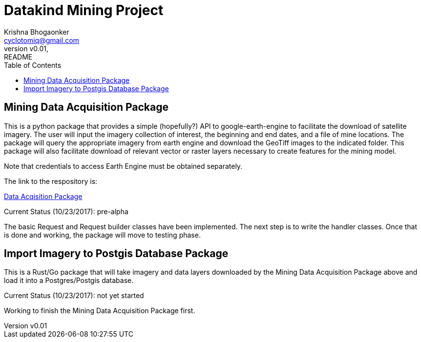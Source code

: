 
= Datakind Mining Project
krishna bhogaonker <cyclotomiq@gmail.com>
:author: Krishna Bhogaonker
:email: cyclotomiq@gmail.com
:revnumber: v0.01
:revdate:   
:revremark: README
:description: This document provides a description and links to packages developed by me for the Datakind mining project. 
:doctype: article
:toc:
:toclevels: 4                                                       
:toc-title: Table of Contents 
:source-highlighter: coderay
:sectnum:
:listing-caption: Listing
:stylesdir: /home/krishnab/Dropbox/backup/computer/asciidoctor/stylesheet-factory/asciidoctor-stylesheet-factory/stylesheets
:stylesheet: colony.css
:imagedir: ./images/
:experimental:                                                      
:imagesdir: ./img           
:keywords: datakind, spatial analysis, machine learning, statistics, python
:stem: latexmath

== Mining Data Acquisition Package

This is a python package that provides a simple (hopefully?) API to google-earth-engine to facilitate the download of satellite imagery. The user will input the imagery collection of interest, the beginning and end dates, and a file of mine locations. The package will query the appropriate imagery from earth engine and download the GeoTiff images to the indicated folder.
This package will also facilitate download of relevant vector or raster layers necessary to create features for the mining model.

Note that credentials to access Earth Engine must be obtained separately.

The link to the respository is:

https://github.com/krishnab-datakind/mining-data-acquisition[Data Acqisition Package]

Current Status (10/23/2017): pre-alpha

The basic Request and Request builder classes have been implemented. The next step is to write the handler classes. Once that is done and working, the package will move to testing phase.

== Import Imagery to Postgis Database Package

This is a Rust/Go package that will take imagery and data layers downloaded by the Mining Data Acquisition Package above and load it into a Postgres/Postgis database. 

Current Status (10/23/2017): not yet started

Working to finish the Mining Data Acquisition Package first.


